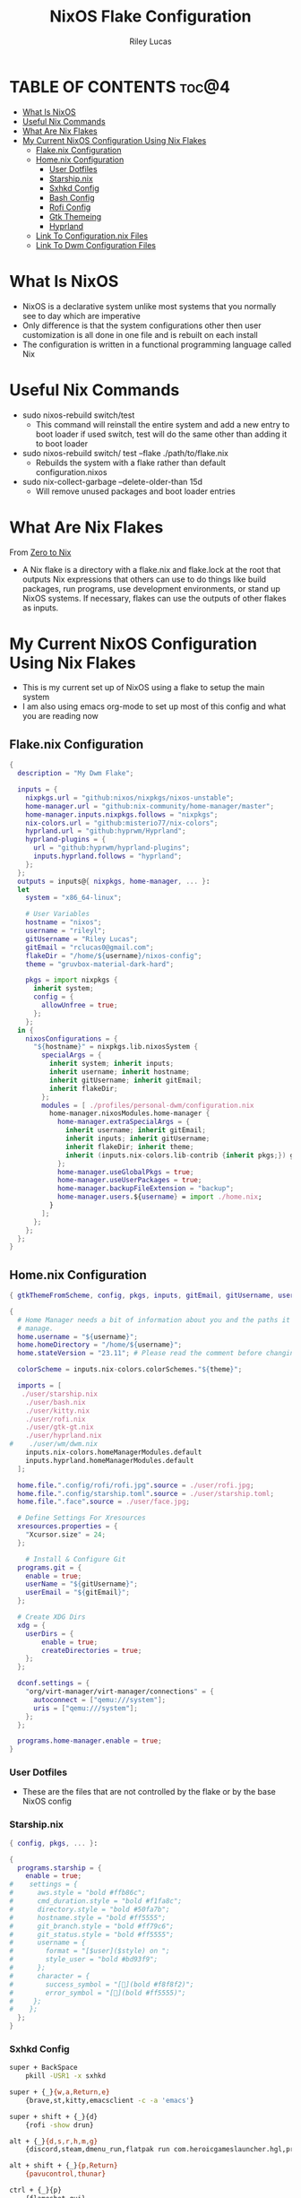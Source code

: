 #+title: NixOS Flake Configuration
#+author: Riley Lucas
#+description: What NixOS is and my configuration


* TABLE OF CONTENTS :toc@4:
- [[#what-is-nixos][What Is NixOS]]
- [[#useful-nix-commands][Useful Nix Commands]]
- [[#what-are-nix-flakes][What Are Nix Flakes]]
- [[#my-current-nixos-configuration-using-nix-flakes][My Current NixOS Configuration Using Nix Flakes]]
  - [[#flakenix-configuration][Flake.nix Configuration]]
  - [[#homenix-configuration][Home.nix Configuration]]
    - [[#user-dotfiles][User Dotfiles]]
    - [[#starshipnix][Starship.nix]]
    - [[#sxhkd-config][Sxhkd Config]]
    - [[#bash-config][Bash Config]]
    - [[#rofi-config][Rofi Config]]
    - [[#gtk-themeing][Gtk Themeing]]
    - [[#hyprland][Hyprland]]
  - [[#link-to-configurationnix-files][Link To Configuration.nix Files]]
  - [[#link-to-dwm-configuration-files][Link To Dwm Configuration Files]]

* What Is NixOS

- NixOS is a declarative system unlike most systems that you normally see to day which are imperative
- Only difference is that the system configurations other then user customization is all done in one file and is rebuilt on each install
- The configuration is written in a functional programming language called Nix

* Useful Nix Commands

- sudo nixos-rebuild switch/test
  * This command will reinstall the entire system and add a new entry to boot loader if used switch, test will do the same other than adding it to boot loader

- sudo nixos-rebuild switch/ test --flake ./path/to/flake.nix
  * Rebuilds the system with a flake rather than default configuration.nixos

- sudo nix-collect-garbage --delete-older-than 15d
  * Will remove unused packages and boot loader entries

* What Are Nix Flakes

From [[https://zero-to-nix.com/concepts/flakes][Zero to Nix]]

- A Nix flake is a directory with a flake.nix and flake.lock at the root that outputs Nix expressions that others can use to do things like build packages, run programs, use development environments, or stand up NixOS systems. If necessary, flakes can use the outputs of other flakes as inputs.

* My Current NixOS Configuration Using Nix Flakes

- This is my current set up of NixOS using a flake to setup the main system
- I am also using emacs org-mode to set up most of this config and what you are reading now

[[./1mon-gruvbox-dwm.png]]

** Flake.nix Configuration

#+begin_src nix :tangle ./flake.nix
{
  description = "My Dwm Flake";

  inputs = {
    nixpkgs.url = "github:nixos/nixpkgs/nixos-unstable";
    home-manager.url = "github:nix-community/home-manager/master";
    home-manager.inputs.nixpkgs.follows = "nixpkgs";
    nix-colors.url = "github:misterio77/nix-colors";
    hyprland.url = "github:hyprwm/Hyprland";
    hyprland-plugins = {
      url = "github:hyprwm/hyprland-plugins";
      inputs.hyprland.follows = "hyprland";
    };
  };
  outputs = inputs@{ nixpkgs, home-manager, ... }:
  let
    system = "x86_64-linux";

    # User Variables
    hostname = "nixos";
    username = "rileyl";
    gitUsername = "Riley Lucas";
    gitEmail = "rclucas0@gmail.com";
    flakeDir = "/home/${username}/nixos-config";
    theme = "gruvbox-material-dark-hard";

    pkgs = import nixpkgs {
      inherit system;
      config = {
	    allowUnfree = true;
      };
    };
  in {
    nixosConfigurations = {
      "${hostname}" = nixpkgs.lib.nixosSystem {
	    specialArgs = {
          inherit system; inherit inputs;
          inherit username; inherit hostname;
          inherit gitUsername; inherit gitEmail;
          inherit flakeDir;
        };
	    modules = [ ./profiles/personal-dwm/configuration.nix
          home-manager.nixosModules.home-manager {
	        home-manager.extraSpecialArgs = {
              inherit username; inherit gitEmail;
              inherit inputs; inherit gitUsername;
              inherit flakeDir; inherit theme;
              inherit (inputs.nix-colors.lib-contrib {inherit pkgs;}) gtkThemeFromScheme;
            };
	        home-manager.useGlobalPkgs = true;
            home-manager.useUserPackages = true;
            home-manager.backupFileExtension = "backup";
	        home-manager.users.${username} = import ./home.nix;
	      }
	    ];
      };
    };
  };
}
#+end_src

** Home.nix Configuration

#+begin_src nix :tangle ./home.nix
{ gtkThemeFromScheme, config, pkgs, inputs, gitEmail, gitUsername, username, theme, ... }:

{
  # Home Manager needs a bit of information about you and the paths it should
  # manage.
  home.username = "${username}";
  home.homeDirectory = "/home/${username}";
  home.stateVersion = "23.11"; # Please read the comment before changing.

  colorScheme = inputs.nix-colors.colorSchemes."${theme}";

  imports = [
   ./user/starship.nix
    ./user/bash.nix
    ./user/kitty.nix
    ./user/rofi.nix
    ./user/gtk-gt.nix
    ./user/hyprland.nix
#    ./user/wm/dwm.nix
    inputs.nix-colors.homeManagerModules.default
    inputs.hyprland.homeManagerModules.default
  ];

  home.file.".config/rofi/rofi.jpg".source = ./user/rofi.jpg;
  home.file.".config/starship.toml".source = ./user/starship.toml;
  home.file.".face".source = ./user/face.jpg;

  # Define Settings For Xresources
  xresources.properties = {
    "Xcursor.size" = 24;
  };

    # Install & Configure Git
  programs.git = {
    enable = true;
    userName = "${gitUsername}";
    userEmail = "${gitEmail}";
  };

  # Create XDG Dirs
  xdg = {
    userDirs = {
        enable = true;
        createDirectories = true;
    };
  };

  dconf.settings = {
    "org/virt-manager/virt-manager/connections" = {
      autoconnect = ["qemu:///system"];
      uris = ["qemu:///system"];
    };
  };

  programs.home-manager.enable = true;
}

#+end_src

*** User Dotfiles

- These are the files that are not controlled by the flake or by the base NixOS config

*** Starship.nix

#+begin_src nix :tangle ./user/starship.nix
{ config, pkgs, ... }:

{
  programs.starship = {
    enable = true;
#    settings = {
#      aws.style = "bold #ffb86c";
#      cmd_duration.style = "bold #f1fa8c";
#      directory.style = "bold #50fa7b";
#      hostname.style = "bold #ff5555";
#      git_branch.style = "bold #ff79c6";
#      git_status.style = "bold #ff5555";
#      username = {
#        format = "[$user]($style) on ";
#        style_user = "bold #bd93f9";
#      };
#      character = {
#        success_symbol = "[](bold #f8f8f2)";
#        error_symbol = "[](bold #ff5555)";
#     };
#    };
  };
}

#+end_src

*** Sxhkd Config

#+begin_src bash :tangle ~/.config/sxhkd/sxhkdrc
super + BackSpace
	pkill -USR1 -x sxhkd

super + {_}{w,a,Return,e}
	{brave,st,kitty,emacsclient -c -a 'emacs'}

super + shift + {_}{d}
	{rofi -show drun}

alt + {_}{d,s,r,h,m,g}
	{discord,steam,dmenu_run,flatpak run com.heroicgameslauncher.hgl,prismlauncher,gimp}

alt + shift + {_}{p,Return}
	{pavucontrol,thunar}

ctrl + {_}{p}
	{flameshot gui}
#+end_src

*** Bash Config

#+begin_src nix :tangle ./user/bash.nix
{ config, pkgs, flakeDir, ... }:

{

  # Configure Bash
  programs.bash = {
    enable = true;
    enableCompletion = true;
    profileExtra = ''
      #if [ -z "$DISPLAY" ] && [ "$XDG_VTNR" = 1 ]; then
      #  exec Hyprland
      #fi
    '';

    initExtra = ''
      neofetch
      export PATH=$PATH:/home/$USER/.config/emacs/bin
      '';

    sessionVariables = {

    };

    shellAliases = {
      sv="sudo vim";
      flake-rebuild="sudo nixos-rebuild switch --flake ${flakeDir}";
      flake-update="sudo nix flake update ${flakeDir}";
      gcCleanup="nix-collect-garbage --delete-old && sudo nix-collect-garbage -d && sudo /run/current-system/bin/switch-to-configuration boot";
      v="vim";
      b="vim";
      nv="nvim";
      ls="lsd";
      ll="lsd -l";
      la="lsd -a";
      lal="lsd -al";
      ".."="cd ..";
    };
  };
}
#+end_src

*** Rofi Config

#+begin_src nix :tangle ./user/rofi.nix
{ pkgs, config, ... }:

let
  palette = config.colorScheme.palette;
in {
  home.file.".config/rofi/config.rasi".text = ''
    @theme "/dev/null"

    * {
        bg: #${palette.base00};
        background-color: @bg;
    }

    configuration {
	    show-icons: true;
	    icon-theme: "Papirus";
	    location: 0;
	    font: "Ubuntu 12";
	    display-drun: "Launch:";
    }

    window {
	    width: 35%;
	    transparency: "real";
	    orientation: vertical;
	    border-color: #${palette.base0B};
        border-radius: 10px;
    }

    mainbox {
	    children: [inputbar, listview];
    }


    // ELEMENT
    // -----------------------------------

    element {
	    padding: 4 12;
	    text-color: #${palette.base05};
        border-radius: 5px;
    }

    element selected {
	    text-color: #${palette.base01};
	    background-color: #${palette.base0B};
    }

    element-text {
	    background-color: inherit;
	    text-color: inherit;
    }

    element-icon {
	    size: 16 px;
	    background-color: inherit;
	    padding: 0 6 0 0;
	    alignment: vertical;
    }

    listview {
	    columns: 2;
	    lines: 9;
	    padding: 8 0;
	    fixed-height: true;
	    fixed-columns: true;
	    fixed-lines: true;
	    border: 0 10 6 10;
    }

    // INPUT BAR
    //------------------------------------------------

    entry {
	    text-color: #${palette.base05};
	    padding: 10 10 0 0;
	    margin: 0 -2 0 0;
    }

    inputbar {
	    background-image: url("~/.config/rofi/rofi.jpg", width);
	    padding: 180 0 0;
	    margin: 0 0 0 0;
    }

    prompt {
	    text-color: #${palette.base0D};
	    padding: 10 6 0 10;
	    margin: 0 -2 0 0;
    }
  '';
}
#+end_src

*** Gtk Themeing

#+begin_src nix :tangle ./user/gtk-gt.nix
{ pkgs, config, gtkThemeFromScheme, ... }:

{
  # Configure Cursor Theme
  home.pointerCursor = {
    gtk.enable = true;
    x11.enable = true;
    package = pkgs.bibata-cursors;
    name = "Bibata-Modern-Ice";
    size = 24;
  };

  # Theme GTK
  gtk = {
    enable = true;
    font = {
      name = "Ubuntu";
      size = 12;
      package = pkgs.ubuntu_font_family;
    };
    theme = {
      name = "${config.colorScheme.slug}";
      package = gtkThemeFromScheme {scheme = config.colorScheme;};
    };
    iconTheme = {
      name = "candy-icons";
      package = pkgs.candy-icons;
    };
    gtk3.extraConfig = {
      gtk-application-prefer-dark-theme=1;
    };
    gtk4.extraConfig = {
      gtk-application-prefer-dark-theme=1;
    };
  };

  # Theme QT -> GTK
  qt = {
    enable = true;
    platformTheme = "gtk";
    style = {
        name = "adwaita-dark";
        package = pkgs.adwaita-qt;
    };
  };
}
#+end_src

*** Hyprland

#+begin_src nix :tangle ./user/hyprland.nix
{ pkgs, config, lib, inputs, ... }:
let
  theme = config.colorScheme.palette;
  hyprplugins = inputs.hyprland-plugins.packages.${pkgs.system};
in
{
  wayland.windowManager.hyprland = {
    enable = true;
    xwayland.enable = true;
    systemd.enable = true;
    plugins = [
      hyprplugins.hyprtrails
    ];
    settings = {
      decoration = {
        shadow_offset = "0.5";
       "col.shadow" = "rgba(00000099)";
     };
      "$mod" = "SUPER";

      bindm = [
      # mouse movements
      "$mod, mouse:272, movewindow"
      "$mod, mouse:273, resizewindow"
      "$mod ALT, mouse:272, resizewindow"
      ];
    };
  };
}
#+end_src
** Link To Configuration.nix [[./system/README.org][Files]]
** Link To Dwm Configuration [[./user/wm/README.org][Files]]
